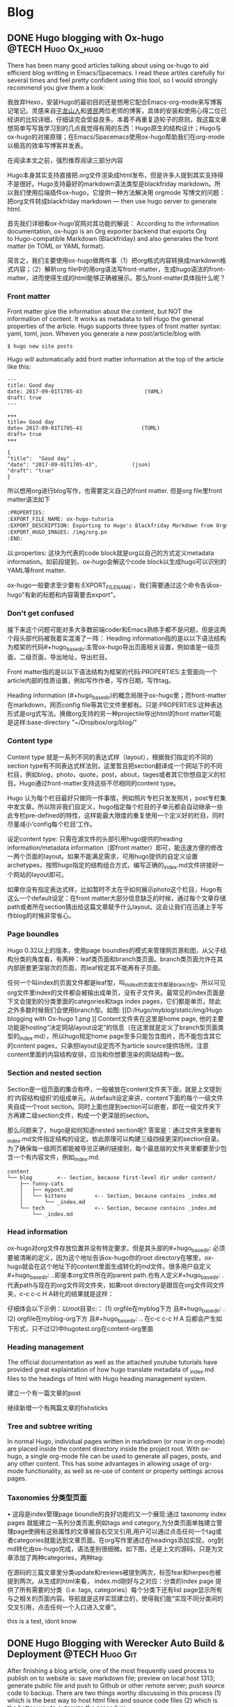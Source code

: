    #+hugo_base_dir: ..
   #+hugo_section: post
   #+hugo_auto_set_lastmod: t
   #+hugo_code_fence: t  
   #+hugo_auto_set_lastmod: t
* Blog
** DONE  Hugo blogging with Ox-hugo   :@TECH:Hugo:Ox_hugo:
   SCHEDULED: <2019-07-08 Mon>
   :PROPERTIES:
   :EXPORT_FILE_NAME: Hugo blogging with Ox-hugo
   :END:

There has been many good articles talking about using ox-hugo to aid efficient blog writting in Emacs/Spacemacs. I read these artiles carefully for several times and feel pretty confident using this tool, so I would strongly recommend you give them a look:



我放弃Hexo，安装Hugo的最初目的还是想用它配合Emacs-org-mode来写博客记笔记。灵感来自[[https://zilongshanren.com/post/move-from-hexo-to-hugo/][子龙山人]]和[[https://www.xianmin.org/post/ox-hugo/][贤民]]两位老师的博客，具体的安装和使用心得二位已经讲的比较详细，仔细读完会受益良多。本着不再重复造轮子的原则，我这篇文章想简单写写我学习到的几点我觉得有用的东西：Hugo原生的结构设计；Hugo与ox-hugo的对接原理；在Emacs/Spacemacs使用ox-hugo帮助我们在org-mode以极高的效率写博客并发表。

在阅读本文之前，强烈推荐阅读三部分内容
		
Hugo本身其实支持直接把.org文件渲染成html发布，但是许多人提到其实支持得不是很好。Hugo支持最好的markdown语法类型是blackfriday markdown。所以我们使用后端插件ox-hugo，它提供一种方法解决用 orgmode 写博文的问题：把org文件转成blackfriday markdown --- then use hugo server to generate html.
	
首先我们详细看ox-hugo官网对其功能的解说：
According to the information documentation, ox-hugo is an Org exporter backend that exports Org to Hugo-compatible Markdown (Blackfriday) and also generates the front matter (in TOML or YAML format).
	
简言之，我们主要使用ox-hugo做两件事（1）把org格式内容转换成markdown格式内容；（2）解析org file中的用org语法写front-matter，生成hugo语法的front-matter，进而使得生成的html能够正确被展示。那么front-matter具体指什么呢？

*** Front matter 
Front matter give the information about the content, but NOT the information of content. It works as metadata to tell Hugo the general properties of the article. Hugo supports three types of front matter syntax: yaml, toml, json. Wheven you generate a new post/article/blog with
#+begin_src 
$ hugo new site posts 
#+end_src
Hugo will automatically add front matter information at the top of the article like this:
#+begin_src 
	---
	title: Good day
	date: 2017-09-01T1705-43                    (YAML)
	draft: true
	---
	
	+++
	title= Good day
	date= 2017-09-01T1705-43                   (TOML)
	draft= true
	+++
	
	{ 
	"title":  "Good day" ,
	"date": "2017-09-01T1705-43",           (json)
	"draft": "true"
    }
#+end_src
	
所以想用org进行blog写作，也需要定义自己的front matter. 但是org file里front matter语法如下
#+begin_src lisp
:PROPERTIES:
:EXPORT_FILE_NAME: ox-hugo-tutoria
:EXPORT_DESCRIPTION: Exporting to Hugo's Blackfriday Markdown from Orgmod
:EXPORT_HUGO_IMAGES: /img/org.pn
:END:
#+end_src

以:properties: 这块为代表的code block就是org以自己的方式定义metadata information。如前段提到，ox-hugo会解这个code block以生成hugo可以识别的YAML等front matter.
	
ox-hugo一般要求至少要有:EXPORT_FILE_NAME:，我们需要通过这个命令告诉ox-hugo"有新的标题和内容需要去export"。

*** Don't get confused
接下来这个问题可能对多大多数前端coder和Emacs熟练手都不是问题，但是这两个段头部代码被我着实混淆了一阵：
	Heading information指的是以以下语法结构为框架的代码#+hugo_base_dir:主管ox-hugo导出页面相关设置，例如谁是一级页面，二级页面，导出地址，导出栏目。
	
	Front matter指的是以以下语法结构为框架的代码:PROPERTIES:主管面向一个article内部的性质设置，例如写作作者，写作日期，写作tag。
	
	Heading information (#+hugo_base_dir)的概念局限于ox-hugo里；而front-matter在markdown，网页config file等其它文件里都有。只是:PROPERTIES:这种表达形式是org式写法。换做org支持的另一种projectile导出html的front matter可能是这样:base-directory "~/Dropbox/org/blog/"

*** Content type
	Content type 就是一系列不同的表达式样（layout），根据我们指定的不同的section type有不同表达式样法则，这里暂且把section翻译成一个网站下的不同栏目，例如blog，photo，quote，post，about，tages或者其它你想自定义的栏目。Hugo通过front-matter支持这些不尽相同的content type。
	
	Hugo 认为每个栏目最好只做同一件事情，例如照片专栏只发发照片，post专栏集中发文章。所以除非我们自定义，hugo指定每个栏目的子单元都会自动继承一些此专栏pre-defined的特性，这样能最大限度的重复使用一个定义好的栏目，同时尽量减小‘config每个栏目’工作。
	
	设定content type: 只需在源文件的头部引用hugo提供的heading information/metadata information（即front matter）即可，能迅速方便的修改一两个页面的layout。如果不能满足需求，可用hugo提供的自定义设置archetypes，按照hugo指定的结构组合方式，编写正确的_index.md文件拼接好一个网站的layout即可。
	
	如果你没有指定表达式样，比如暂时不太在乎如何展示photo这个栏目，Hugo有这么一个default设定：在front matter大部分信息缺乏的时候，通过每个文章存储path或者所在section猜出给这篇文章赋予什么layout。这会让我们在迅速上手写作blog的时候非常省心。
*** Page boundles
	Hugo 0.32以上的版本，使用page boundles的模式来管理网页源和图，从父子结构分类的角度看，有两种：leaf类页面和branch类页面。branch类页面允许在其内部嵌套更深层次的页面，而leaf规定其不能再有子页面。
	
	任何一个叫index的页面文件都是leaf型，叫_index的页面文件都是branch型。所以可见org文件里index的文件都会被输出成单页，没有子文件夹。最常见的index页面是下文会提到的分类里面的categories和tags index pages，它们都是单页，除此之外多数时候我们会使用branch型。如图:
[[D:/Hugo/myblog/static/img/Hugo blogging with Ox-hugo 1.png
]]
	Content文件夹在这里是home page, 他的主要功能是hosting“决定网站layout设定”的信息（在这里就是定义了branch型页面类型的_index.md），所以hugo规定home page至多只能包含图片，而不能包含其它的content pages，只承担layout设定而不为article source提供场所。注意content里面的内容结构安排，应当和你想要渲染的网站结构一致。

*** Section and nested section
	Section是一组页面的集合称呼，一般被放在content文件夹下面，就是上文提到的‘内容结构组织’的组成单元。从default设定来讲，content下面的每个一级文件夹自成一个root section。同时上面也提到section可以嵌套，即在一级文件夹下方再建二级section文件，构成一个更深层的section。
	
	那么问题来了，hugo是如何知道nested section呢? 答案是：通过文件夹里要有_index.md文件指定结构的设定。依此原理可以构建三级四级更深的section目录。 为了确保每一级网页都能被导览正确的链接到，每个最底层的文件夹里都要至少包含一个有内容文件，例如_index.md.
#+begin_src 
content
└── blog        <-- Section, because first-level dir under content/
    ├── funny-cats
    │   ├── mypost.md
    │   └── kittens         <-- Section, because contains _index.md
    │       └── _index.md
    └── tech                <-- Section, because contains _index.md
        └── _index.md
#+end_src

*** Head information
ox-hugo对org文件存放位置并没有特定要求，但是其头部的#+hugo_base_dir: 必须要被清晰的定义，因为这个地址告诉ox-hugo你的root directory在哪里，ox-hugo就会在这个地址下的content里面生成转化的md文件。很多用户自定义#+hugo_base_dir: ..即是本org文件所在的parent path.也有人定义#+hugo_base_dir: .代表path与现在的org文件同文件夹，如果root directory是跟现在org文件同文件夹，c-c c-c H A转化的结果就是这样：
[[D:/Hugo/myblog/static/img/Hugo blogging with Ox-hugo 2.png]]

	仔细体会以下示例：以root目录c:\hugo\myblog\为例：
	(1) orgfile在myblog下方 且#+hugo_base_dir: .
	(2) orgfile在myblog\content-org下方 且#+hugo_base_dir: ..
	在c-c c-c H A 后都会产生如下形式，只不过(2)中hugotest.org在content-org里面
[[D:/Hugo/myblog/static/img/Hugo blogging with Ox-hugo 3.png]]

*** Heading management
	The official documentation as well as the attached youtube tutorials have provided great explaintation of how hugo translate metadata of _index.md files to the headings of html with Hugo heading management system.
	
建立一个有一篇文章的post
[[D:/Hugo/myblog/static/img/Hugo blogging with Ox-hugo 4.png]]

继续新增一个有两篇文章的fishsticks
[[D:/Hugo/myblog/static/img/Hugo blogging with Ox-hugo 5.png]]

*** Tree and subtree writing
	In normal Hugo, individual pages written in markdown (or now in org-mode) are placed inside the content directory inside the project root. With ox-hugo, a single org-mode file can be used to generate all pages, posts, and any other content. This has some advantages in allowing usage of org-mode functionality, as well as re-use of content or property settings across pages.

[[D:/Hugo/myblog/static/img/Hugo blogging with Ox-hugo 6.png]]

*** Taxonomies 分类型页面
	• 这段是index管理page boundle的良好功能的又一个展现:通过 taxonomy index pages 就能建立一系列分类页面,例如tags and category,为分类页面单独建立管理page使拥有这些属性的文章被自右交叉引用,用户可以通过点击任何一个tag或者categories就能达到文章页面。在org写作里通过在headings添加实现，org到md转化由ox-hugo完成，语法差别很细微。如下图，还是上文的源码，只是为文章添加了两种categories，两种tag:
[[D:/Hugo/myblog/static/img/Hugo blogging with Ox-hugo 7.png]]

 在源码的三篇文章里分类update和reviews被提到两次，标签fear和herpes也被提到两次。从生成的html来看，
index.md刚好与之对应：分类的index page 提供了所有需要的分类（i.e. tags, categories）每个分类下还有list page显示所有与之相关的页面内容。导航就是这样实现建立的，使得我们能“实现不同分类间的交叉引用，点击任何一个入口进入文章”。

this is a test, idont know



** DONE Hugo Blogging with Werecker Auto Build & Deployment :@TECH:Hugo:Git:  
   CLOSED: [2019-07-26 Fri 01:02]
   :PROPERTIES:
   :EXPORT_FILE_NAME: Hugo Blogging with Werecker Auto Build & Deployment
   :END:


After finishing a blog article, one of the most frequently used process to publish on to website is: save markdown file; preview on local host 1313; generate public file and push to Github or other remote server; push source code to backup. There are two things worthy discussing in this process (1) which is the best way to host html files and source code files (2) which is the better way to automize the procedure.

Hugo requires only a binary file to generate website, with which the update cannot be easier: you just download new .exe file and replace the old one. Still if you are using a similar framework like Hugo or Hexo, keeping tracking source code, forked/cloned theme repo/ html all together can still be a major pain. 

Regarding the first issue, Hugo official website along with github documentation has given two way to publish public file. The first way is using Master branch of user.github.io to host /doc (instead of public) folder, which is the easiest one to me. The second way is using gh-pages and the advantage of this method is that allows you to have another branch hosting source code in the same repo. I fail to generate /doc file somehow but it give me a chance to try werecker which surprisingly allows me to achieve the first method with the same advantages of the second method. Long story short, I am now using the Master branch of user.github.io to host public file and dev branch to host source file.

The logic of automated werecker is that you write an article in markdown, add and commit the changes in git, then push the whole blog file source code to remote repo (dev branch in my case). Compared with the process mentioned above, you do NOT need to generate and deploy by yourself any more. Werecker will track your source code on github.io and do that for you. So the key thing is to put the script (werecker.yml) in root file and it tells werecker spercifically how to build and deploy. 

The reason of this artile is that the detailed werecker instruction [[https://gohugo.io/hosting-and-deployment/deployment-with-wercker/]] given by Hugo is an old version. The werecker has changed quite a lot and I spend a while to figure out how to use it. You do not need to search and choose boxes or steps to build and deploy. They can be done in workflow section [[D:/Hugo/myblog/static/img/Hugo blogging with werecker 1.png]] 

and my sript is shown here:

#+begin_src yml
# This references a standard debian container from the
# Docker Hub https://registry.hub.docker.com/_/debian/
# Read more about containers on our dev center
# https://devcenter.wercker.com/overview-and-core-concepts/containers/
box: debian
# You can also use services such as databases. Read more on our dev center:
# https://devcenter.wercker.com/administration/services/
# services:
    # - postgres
    # https://devcenter.wercker.com/administration/services/examples/postgresql/

    # - mongo
    # https://devcenter.wercker.com/administration/services/examples/mongodb/

# This is the build pipeline. Pipelines are the core of wercker
# Read more about pipelines on our dev center
# https://devcenter.wercker.com/development/pipelines/
build:
    steps:
    # Steps make up the actions in your pipeline
    # Read more about steps on our dev center:
    # https://devcenter.wercker.com/development/steps/
        - arjen/hugo-build@2.8.0:
            # your hugo theme name
            theme: hugo-theme-cleanwhite
            flags: --buildDrafts=false
deploy:
    steps:
        - install-packages:
            packages: git ssh-client

        - sf-zhou/gh-pages@0.2.6:
            token: $GIT_TOKEN
            domain: sheishe.xyz
            repo: QiKatherine/QiKatherine.github.io
            branch: master
            basedir: public
#+end_src

Notice the name 'build' and 'deploy' in the workflow above need to be the same with the name in steps in the werecker.yml file.
** DONE Best workaround to use Emacs in MS Windows
   CLOSED: [2019-08-16 Fri 01:03]
   :PROPERTIES:
   :EXPORT_FILE_NAME: best-workaround-to-use-emacs-in-ms-windows
   :END:
   :LOGBOOK:
   - State "DONE"       from "TODO"       [2019-08-16 Fri 01:03]
   :END:
 
因我我还是想建立自己的memo card系统，用了org-mode和ox-reveal把代码高亮，导出到ppt等一些问题解决了，做出了纸质的支持代码高亮的卡牌。

但是我又发现有一个开源的anki可以和org接起来，做成电子版，在手机上直接使用，所以我下载安装了anki, 学会使用，然后在emacs里安装anki-editor. 结果他依赖curl，装在cywin里面但是emacs并没有使用cywin里的，终于安装了mysy2，把所有的东西都放在一个类unix系统里。

按照官网直接下载，安装，配置参考以下链接
https://zhuanlan.zhihu.com/p/33751738
https://zhuanlan.zhihu.com/p/33789023

MSYS2简介
MSYS2是MS-Windows下编译自由/开源软件的一个环境，衍生自Cygwin，也就是说它和Cygwin一样，编译出的程序不能脱离Cygwin环境运行(其实就是离不开那几个DLL文件)。但MSYS2有一个很牛的地方是它自带了MinGW-w64，MinGW-w64可以认为是MinGW的升级版本，编译出的程序是原生的Windows程序，最大的特点和名字一样，支持编译出64位的程序。目前MSYS2和MinGW-w64开发都很活跃，两者结合，既发挥了MSYS2对*NIX世界的兼容性，又能用MinGW-w64编译原生代码，很爽，自带的包很丰富，包管理采用Arch Linux用的Pacman，非常的方便。

在msys2里面安装最简单的是使用pacman -S Emacs，安装完的版本在c:/msys2/usr/bin里，dotfile在c:/msys2/home/user/.emacs.d下方，我试图运行内置function，正常，但是使用dotfile加载同样的function总显示加载错误。

而且chris老师提到Windows下使用emacs最好的方式还是用自己编译的Emacs，所以我也选择这么做。自编译Emacs要安装一系列libraries，然后从原代码
git.sv.gnu.org/emacs.git从这里clone所有的东西下来，按下列文章一步一步编译
https://emacs-china.org/t/topic/3276/13
https://chriszheng.science/2015/03/19/Chinese-version-of-Emacs-building-guideline/
http://git.savannah.gnu.org/cgit/emacs.git/tree/nt/INSTALL.W64

有一点不得不提，Gti自动改换行符的功能(autocrlf)很讨厌，下面的命令关掉它：
$ git config core.autocrlf false
很多人猜测这个也是造成spacemacs版本的font-lock+ error的原因，但是新版的git已经默认是关闭了。

安装时需要一些依赖库，如果你的系统里面MSYS2已经被添加到PATH环境变量里(例如PATH里包含了C:\msys2\mingw64\bin)，就不用从mingwin64/bin里面复制必用的libraries去c:/emacs1/bin了。

跟以前使用的Emacs for MS Win64一样，配置文件还是默认在c:/。。。roaming/.emacs.d种，但是运行速度新装的Emacs真的快很多。即便是在Windows中使用Emacs，也能发现有很多重度依赖类Unix的地方，虽然已经有WSL或者其它VM的解决方案，但是msys2仍然是一个在win环境中使用类unix系统给不错途径，希望未来能研究编译过的emacs在msys2提供的类unix系统里是否和其他libraries有更好的互动。
